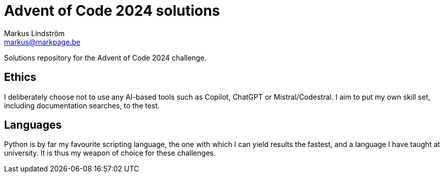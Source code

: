 = Advent of Code 2024 solutions
Markus Lindström <markus@markpage.be>

Solutions repository for the Advent of Code 2024 challenge.

== Ethics

I deliberately choose not to use any AI-based tools such as Copilot,
ChatGPT or Mistral/Codestral. I aim to put my own skill set, including
documentation searches, to the test.

== Languages

Python is by far my favourite scripting language, the one with which
I can yield results the fastest, and a language I have taught at
university. It is thus my weapon of choice for these challenges.
